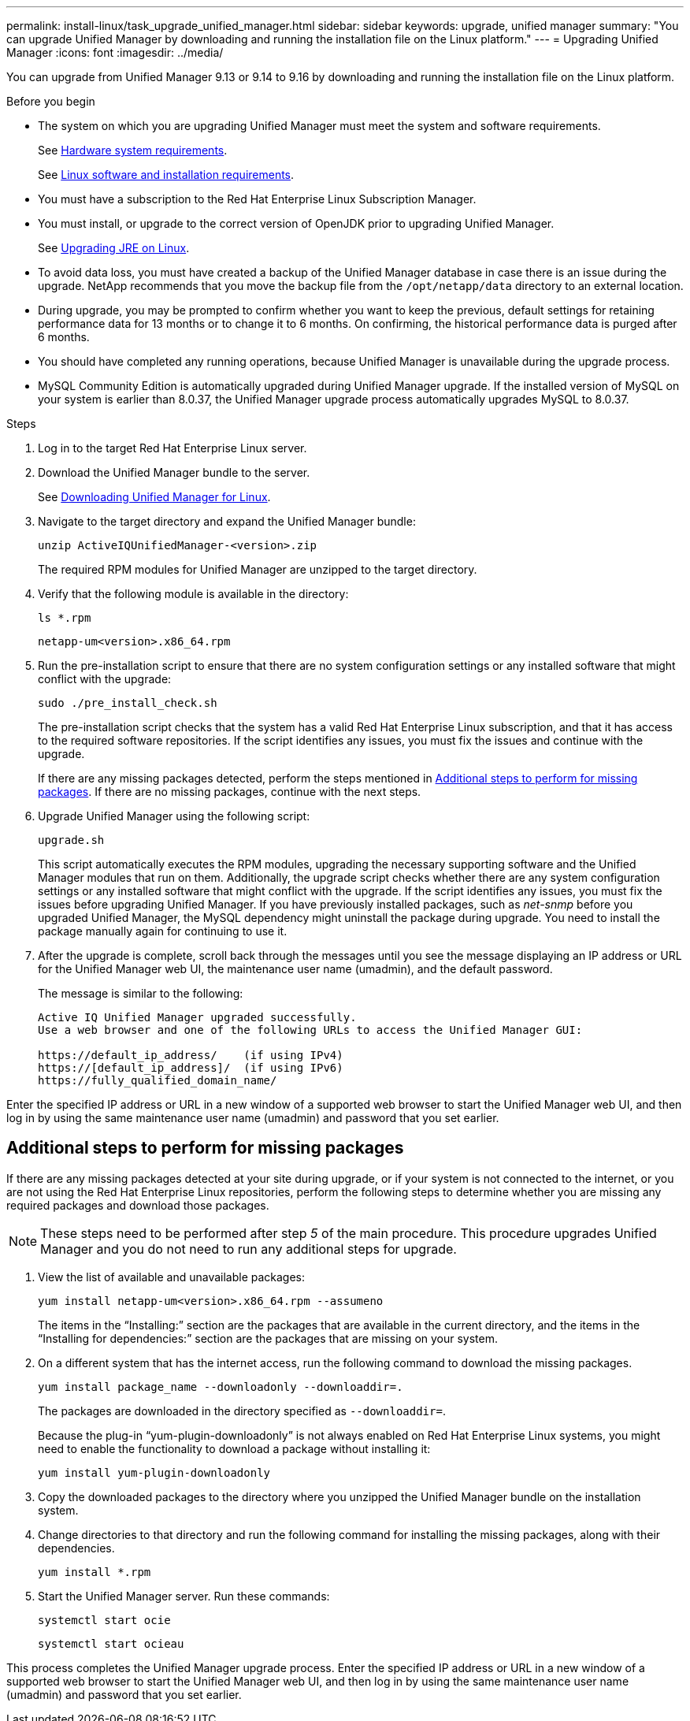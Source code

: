 ---
permalink: install-linux/task_upgrade_unified_manager.html
sidebar: sidebar
keywords: upgrade, unified manager
summary: "You can upgrade Unified Manager by downloading and running the installation file on the Linux platform."
---
= Upgrading Unified Manager
:icons: font
:imagesdir: ../media/

[.lead]
You can upgrade from Unified Manager 9.13 or 9.14 to 9.16 by downloading and running the installation file on the Linux platform.

.Before you begin

* The system on which you are upgrading Unified Manager must meet the system and software requirements.
+
See link:concept_virtual_infrastructure_or_hardware_system_requirements.html[Hardware system requirements].
+
See link:reference_red_hat_software_and_installation_requirements.html[Linux software and installation requirements].
* You must have a subscription to the Red Hat Enterprise Linux Subscription Manager.
* You must install, or upgrade to the correct version of OpenJDK prior to upgrading Unified Manager.
+
See link:task_upgrade_openjdk_on_linux_ocum.html[Upgrading JRE on Linux].
+
* To avoid data loss, you must have created a backup of the Unified Manager database in case there is an issue during the upgrade. NetApp recommends that you move the backup file from the `/opt/netapp/data` directory to an external location.
* During upgrade, you may be prompted to confirm whether you want to keep the previous, default settings for retaining performance data for 13 months or to change it to 6 months. On confirming, the historical performance data is purged after 6 months.
* You should have completed any running operations, because Unified Manager is unavailable during the upgrade process.
* MySQL Community Edition is automatically upgraded during Unified Manager upgrade. If the installed version of MySQL on your system is earlier than 8.0.37, the Unified Manager upgrade process automatically upgrades MySQL to 8.0.37.

.Steps

. Log in to the target Red Hat Enterprise Linux server.
. Download the Unified Manager bundle to the server.
+
See link:task_download_unified_manager.html[Downloading Unified Manager for Linux].

. Navigate to the target directory and expand the Unified Manager bundle:
+
`unzip ActiveIQUnifiedManager-<version>.zip`
+
The required RPM modules for Unified Manager are unzipped to the target directory.

. Verify that the following module is available in the directory:
+
`ls *.rpm`
+
`netapp-um<version>.x86_64.rpm`
. Run the pre-installation script to ensure that there are no system configuration settings or any installed software that might conflict with the upgrade:
+
`sudo ./pre_install_check.sh`
+
The pre-installation script checks that the system has a valid Red Hat Enterprise Linux subscription, and that it has access to the required software repositories. If the script identifies any issues, you must fix the issues and continue with the upgrade. 
+
If there are any missing packages detected, perform the steps mentioned in link:../install-linux/task_upgrade_unified_manager.html#additional-steps-to-perform-for-missing-packages[Additional steps to perform for missing packages]. If there are no missing packages, continue with the next steps.

. Upgrade Unified Manager using the following script:
+
`upgrade.sh`
+
This script automatically executes the RPM modules, upgrading the necessary supporting software and the Unified Manager modules that run on them. Additionally, the upgrade script checks whether there are any system configuration settings or any installed software that might conflict with the upgrade. If the script identifies any issues, you must fix the issues before upgrading Unified Manager. If you have previously installed packages, such as _net-snmp_ before you upgraded Unified Manager, the MySQL dependency might uninstall the package during upgrade. You need to install the package manually again for continuing to use it.
+
. After the upgrade is complete, scroll back through the messages until you see the message displaying an IP address or URL for the Unified Manager web UI, the maintenance user name (umadmin), and the default password.
+
The message is similar to the following:
+
----
Active IQ Unified Manager upgraded successfully.
Use a web browser and one of the following URLs to access the Unified Manager GUI:

https://default_ip_address/    (if using IPv4)
https://[default_ip_address]/  (if using IPv6)
https://fully_qualified_domain_name/
----

Enter the specified IP address or URL in a new window of a supported web browser to start the Unified Manager web UI, and then log in by using the same maintenance user name (umadmin) and password that you set earlier. 

== Additional steps to perform for missing packages
If there are any missing packages detected at your site during upgrade, or if your system is not connected to the internet, or you are not using the Red Hat Enterprise Linux repositories, perform the following steps to determine whether you are missing any required packages and download those packages.

[NOTE]
These steps need to be performed after step _5_ of the main procedure. This procedure upgrades Unified Manager and you do not need to run any additional steps for upgrade.

. View the list of available and unavailable packages:
+
`yum install netapp-um<version>.x86_64.rpm --assumeno`
+
The items in the "`Installing:`" section are the packages that are available in the current directory, and the items in the "`Installing for dependencies:`" section are the packages that are missing on your system.

. On a different system that has the internet access, run the following command to download the missing packages.
+
`yum install package_name --downloadonly --downloaddir=.`
+
The packages are downloaded in the directory specified as `--downloaddir=`.
+
Because the plug-in "`yum-plugin-downloadonly`" is not always enabled on Red Hat Enterprise Linux systems, you might need to enable the functionality to download a package without installing it:
+
`yum install yum-plugin-downloadonly`

. Copy the downloaded packages to the directory where you unzipped the Unified Manager bundle on the installation system.
. Change directories to that directory and run the following command for installing the missing packages, along with their dependencies.
+
`yum install *.rpm`
. Start the Unified Manager server. Run these commands:
+
`systemctl start ocie`
+
`systemctl start ocieau`

This process completes the Unified Manager upgrade process. Enter the specified IP address or URL in a new window of a supported web browser to start the Unified Manager web UI, and then log in by using the same maintenance user name (umadmin) and password that you set earlier.

// 15-November-2024 OTHERDOC-81
// 2024-11-8, OTHERDOC87